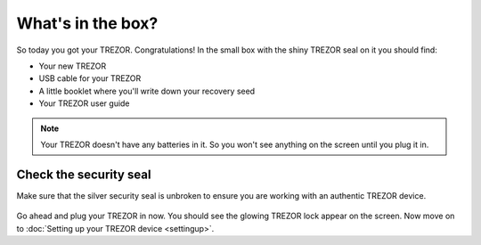 What's in the box?
==================

So today you got your TREZOR.  Congratulations!  In the small box with the shiny TREZOR seal on it you should find:

.. image:: images/box-contents.jpg

- Your new TREZOR
- USB cable for your TREZOR
- A little booklet where you'll write down your recovery seed
- Your TREZOR user guide

.. note:: Your TREZOR doesn't have any batteries in it.  So you won't see anything on the screen until you plug it in.

Check the security seal
-----------------------

Make sure that the silver security seal is unbroken to ensure you are working with an authentic TREZOR device.

  .. image:: images/TRZ_front.jpg

Go ahead and plug your TREZOR in now.  You should see the glowing TREZOR lock appear on the screen.  Now move on to :doc:`Setting up your TREZOR device <settingup>`.
